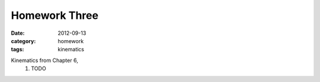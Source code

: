 Homework Three
##############

:date: 2012-09-13
:category: homework
:tags: kinematics




Kinematics from Chapter 6, 
 1. TODO
